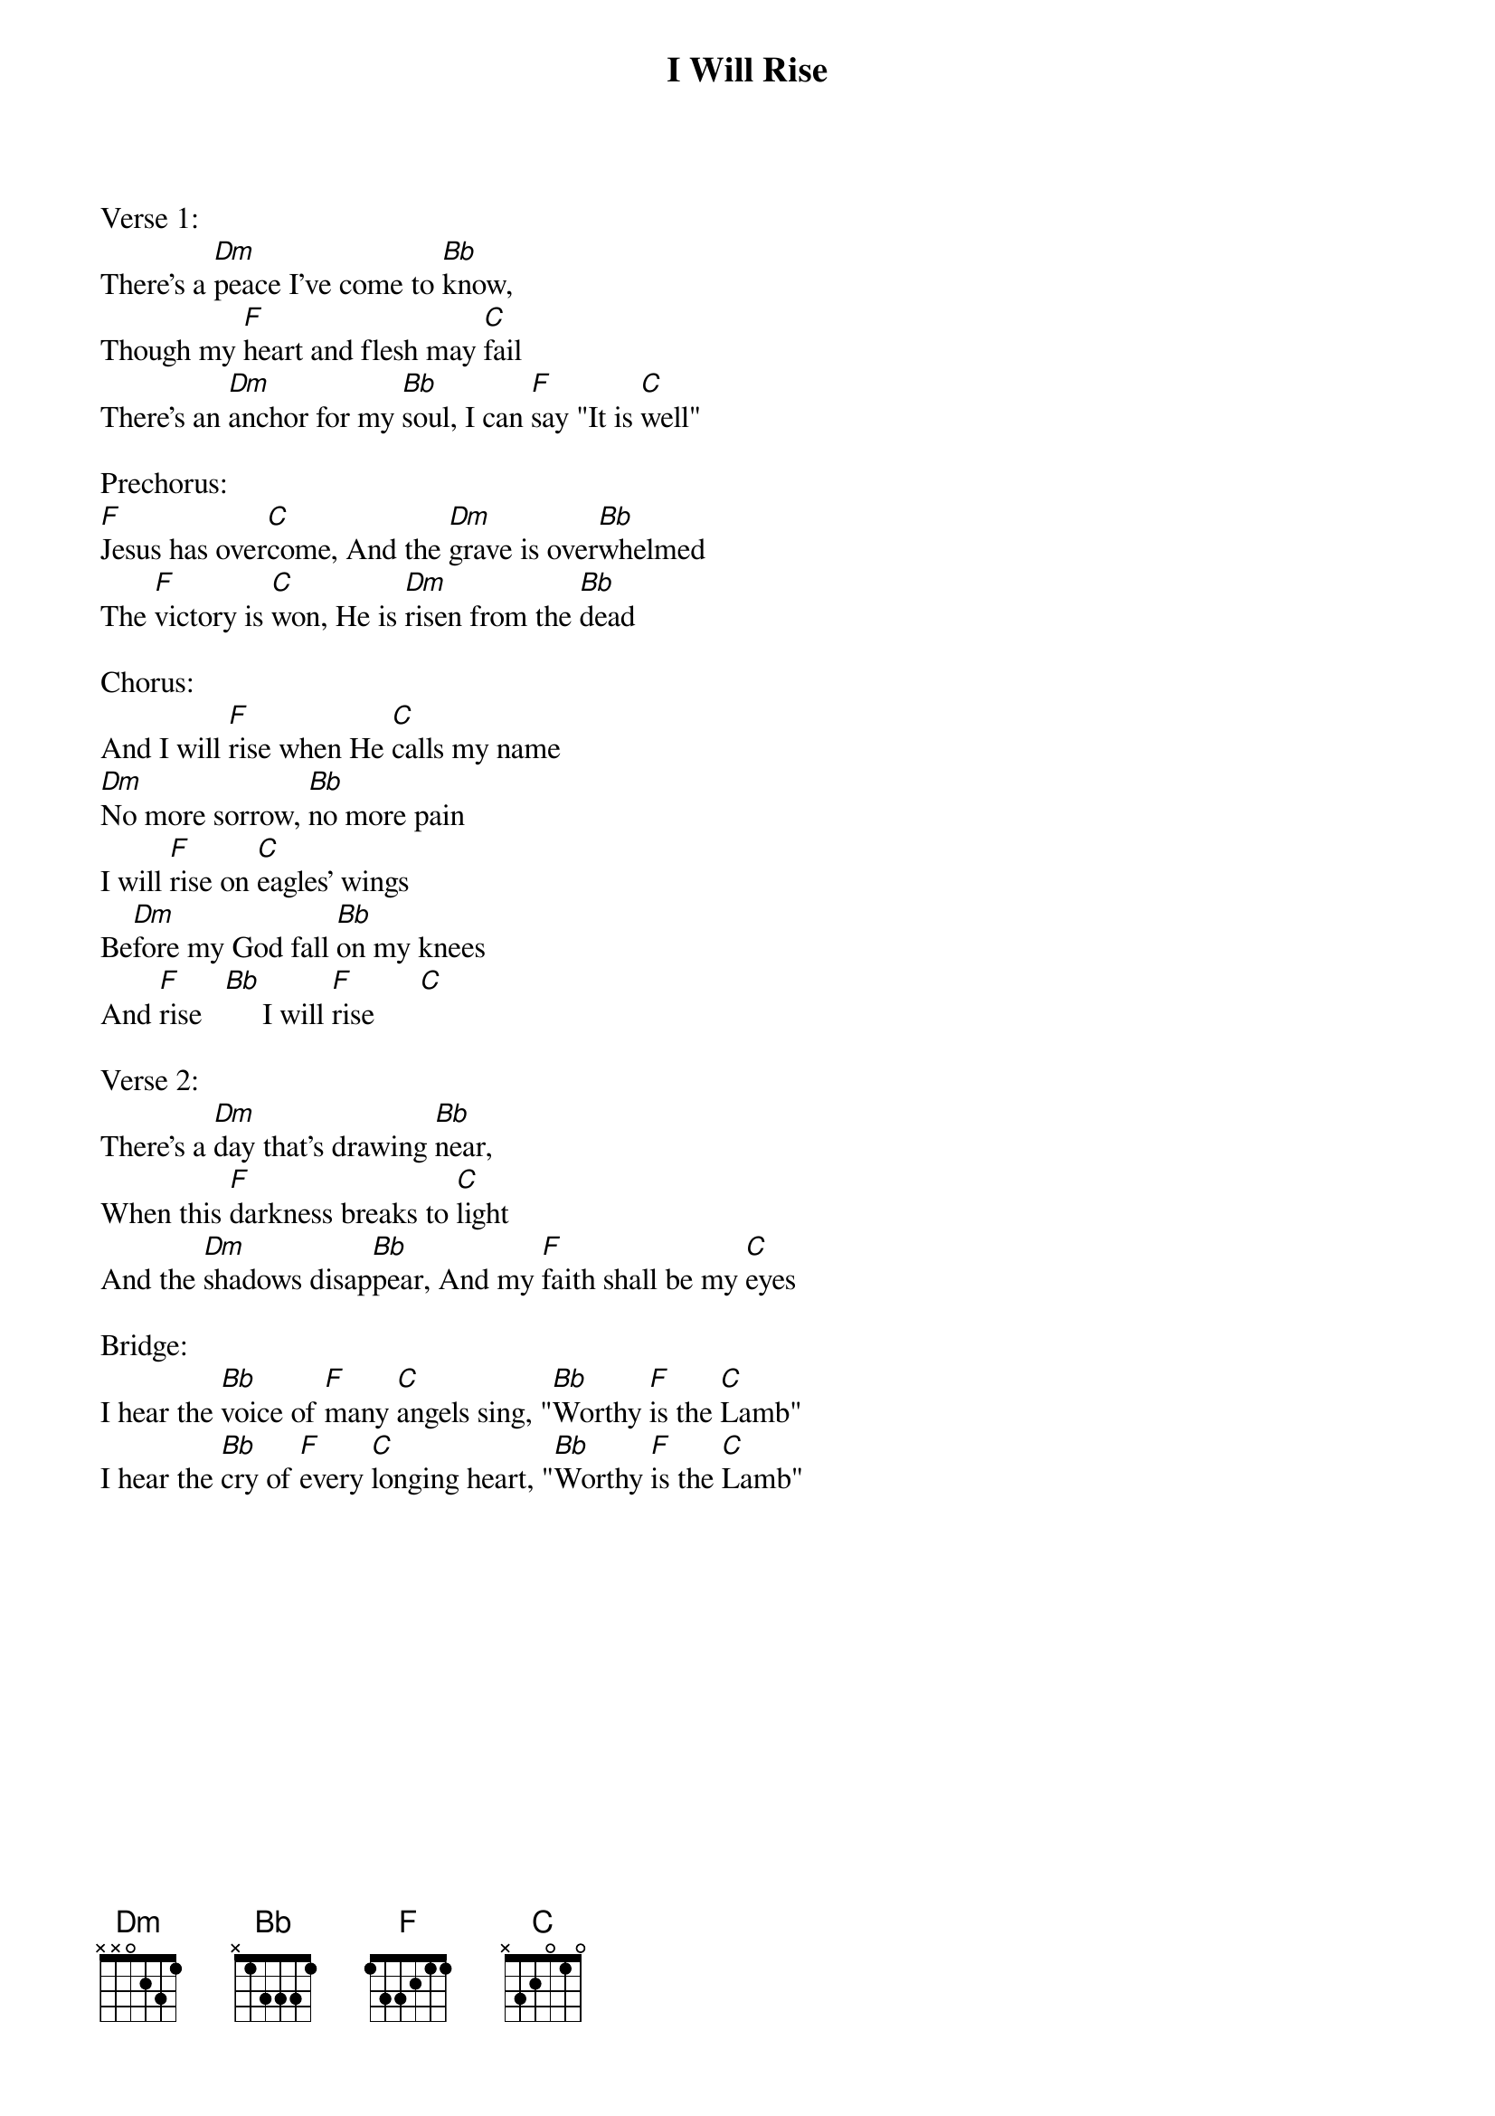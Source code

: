 {title:I Will Rise}
{artist:Chris Tomlin}
{key:F}

Verse 1:
There's a [Dm]peace I've come to [Bb]know, 
Though my [F]heart and flesh may [C]fail
There's an [Dm]anchor for my [Bb]soul, I can [F]say "It is [C]well"

Prechorus:
[F]Jesus has over[C]come, And the [Dm]grave is over[Bb]whelmed
The [F]victory is [C]won, He is [Dm]risen from the [Bb]dead

Chorus:
And I will [F]rise when He [C]calls my name
[Dm]No more sorrow, [Bb]no more pain
I will [F]rise on [C]eagles' wings
Be[Dm]fore my God fall [Bb]on my knees
And [F]rise   [Bb]     I will [F]rise      [C]

Verse 2:
There's a [Dm]day that's drawing [Bb]near, 
When this [F]darkness breaks to [C]light
And the [Dm]shadows disap[Bb]pear, And my [F]faith shall be my [C]eyes

Bridge:
I hear the [Bb]voice of [F]many [C]angels sing, "[Bb]Worthy [F]is the [C]Lamb"
I hear the [Bb]cry of [F]every [C]longing heart, "[Bb]Worthy [F]is the [C]Lamb"
